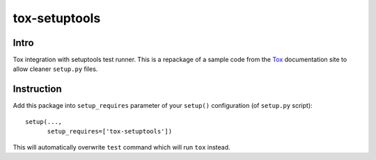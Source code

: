 tox-setuptools
==============

Intro
-----

Tox integration with setuptools test runner. This is a repackage of a sample code from the Tox_ documentation site to allow cleaner ``setup.py`` files.

.. _Tox: http://tox.readthedocs.org/en/latest/example/basic.html#integration-with-setuptools-distribute-test-commands

Instruction
-----------

Add this package into ``setup_requires`` parameter of your ``setup()`` configuration (of ``setup.py`` script)::

    setup(...,
          setup_requires=['tox-setuptools'])

This will automatically overwrite ``test`` command which will run ``tox`` instead.
